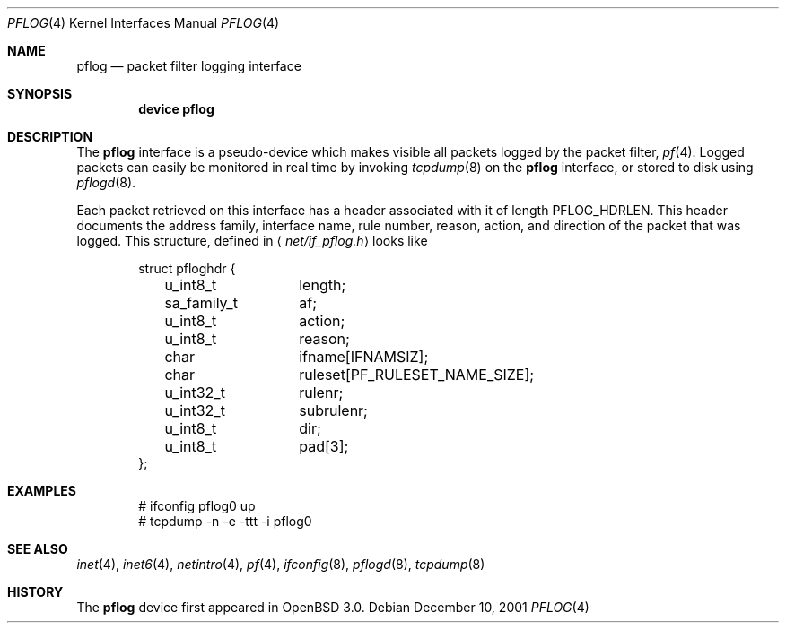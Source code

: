 .\"	$OpenBSD: pflog.4,v 1.7 2004/03/21 19:47:59 miod Exp $
.\"
.\" Copyright (c) 2001 Tobias Weingartner
.\" All rights reserved.
.\"
.\" Redistribution and use in source and binary forms, with or without
.\" modification, are permitted provided that the following conditions
.\" are met:
.\" 1. Redistributions of source code must retain the above copyright
.\"    notice, this list of conditions and the following disclaimer.
.\" 2. Redistributions in binary form must reproduce the above copyright
.\"    notice, this list of conditions and the following disclaimer in the
.\"    documentation and/or other materials provided with the distribution.
.\"
.\" THIS SOFTWARE IS PROVIDED BY THE AUTHOR ``AS IS'' AND ANY EXPRESS OR
.\" IMPLIED WARRANTIES, INCLUDING, BUT NOT LIMITED TO, THE IMPLIED WARRANTIES
.\" OF MERCHANTABILITY AND FITNESS FOR A PARTICULAR PURPOSE ARE DISCLAIMED.
.\" IN NO EVENT SHALL THE AUTHOR BE LIABLE FOR ANY DIRECT, INDIRECT,
.\" INCIDENTAL, SPECIAL, EXEMPLARY, OR CONSEQUENTIAL DAMAGES (INCLUDING, BUT
.\" NOT LIMITED TO, PROCUREMENT OF SUBSTITUTE GOODS OR SERVICES; LOSS OF USE,
.\" DATA, OR PROFITS; OR BUSINESS INTERRUPTION) HOWEVER CAUSED AND ON ANY
.\" THEORY OF LIABILITY, WHETHER IN CONTRACT, STRICT LIABILITY, OR TORT
.\" (INCLUDING NEGLIGENCE OR OTHERWISE) ARISING IN ANY WAY OUT OF THE USE OF
.\" THIS SOFTWARE, EVEN IF ADVISED OF THE POSSIBILITY OF SUCH DAMAGE.
.\"
.\" $FreeBSD: src/contrib/pf/man/pflog.4,v 1.3 2004/06/16 23:39:31 mlaier Exp $
.\"
.Dd December 10, 2001
.Dt PFLOG 4
.Os
.Sh NAME
.Nm pflog
.Nd packet filter logging interface
.Sh SYNOPSIS
.Cd "device pflog"
.Sh DESCRIPTION
The
.Nm pflog
interface is a pseudo-device which makes visible all packets logged by
the packet filter,
.Xr pf 4 .
Logged packets can easily be monitored in real
time by invoking
.Xr tcpdump 8
on the
.Nm
interface, or stored to disk using
.Xr pflogd 8 .
.Pp
Each packet retrieved on this interface has a header associated
with it of length
.Dv PFLOG_HDRLEN .
This header documents the address family, interface name, rule
number, reason, action, and direction of the packet that was logged.
This structure, defined in
.Aq Pa net/if_pflog.h
looks like
.Bd -literal -offset indent
struct pfloghdr {
	u_int8_t	length;
	sa_family_t	af;
	u_int8_t	action;
	u_int8_t	reason;
	char		ifname[IFNAMSIZ];
	char		ruleset[PF_RULESET_NAME_SIZE];
	u_int32_t	rulenr;
	u_int32_t	subrulenr;
	u_int8_t	dir;
	u_int8_t	pad[3];
};
.Ed
.Sh EXAMPLES
.Bd -literal -offset indent
# ifconfig pflog0 up
# tcpdump -n -e -ttt -i pflog0
.Ed
.Sh SEE ALSO
.Xr inet 4 ,
.Xr inet6 4 ,
.Xr netintro 4 ,
.Xr pf 4 ,
.Xr ifconfig 8 ,
.Xr pflogd 8 ,
.Xr tcpdump 8
.Sh HISTORY
The
.Nm
device first appeared in
.Ox 3.0 .
.\" .Sh BUGS
.\" Anything here?
